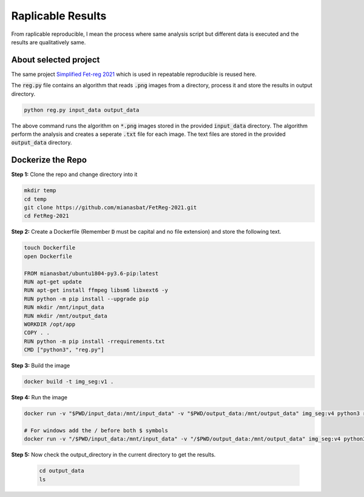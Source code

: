 Raplicable Results
=======================

From raplicable reproducible, I mean the process where same analysis script but different data is executed and the results are qualitatively same.

About selected project
----------------------

The same project `Simplified Fet-reg 2021 <https://bit.ly/3iAMZNf>`_ which is used in repeatable reproducible is reused here.

The :code:`reg.py` file contains an algorithm that reads :code:`.png` images from a directory, process it and store the results in output directory.

.. code:: bash
    
    python reg.py input_data output_data

The above command runs the algorithm on :code:`*.png` images stored in the provided :code:`input_data` directory. The algorithm perform the analysis and 
creates a seperate :code:`.txt` file for each image. The text files are stored in the provided :code:`output_data` directory.


Dockerize the Repo
------------------

**Step 1:** Clone the repo and change directory into it

.. code:: bash

    mkdir temp
    cd temp
    git clone https://github.com/mianasbat/FetReg-2021.git
    cd FetReg-2021

**Step 2:** Create a Dockerfile (Remember :code:`D` must be capital and no file extension) and store the following text.

.. code:: bash

    touch Dockerfile
    open Dockerfile

    FROM mianasbat/ubuntu1804-py3.6-pip:latest
    RUN apt-get update
    RUN apt-get install ffmpeg libsm6 libxext6 -y
    RUN python -m pip install --upgrade pip
    RUN mkdir /mnt/input_data
    RUN mkdir /mnt/output_data
    WORKDIR /opt/app
    COPY . .
    RUN python -m pip install -rrequirements.txt
    CMD ["python3", "reg.py"]


**Step 3:** Build the image

.. code:: bash

    docker build -t img_seg:v1 .

**Step 4:** Run the image

.. code:: bash

    docker run -v "$PWD/input_data:/mnt/input_data" -v "$PWD/output_data:/mnt/output_data" img_seg:v4 python3 reg.py /mnt/input_data /mnt/output_data

    # For windows add the / before both $ symbols
    docker run -v "/$PWD/input_data:/mnt/input_data" -v "/$PWD/output_data:/mnt/output_data" img_seg:v4 python3 reg.py /mnt/input_data /mnt/output_data
  
**Step 5:** Now check the output_directory in the current directory to get the results.
 
  ..  code:: bash

    cd output_data
    ls
